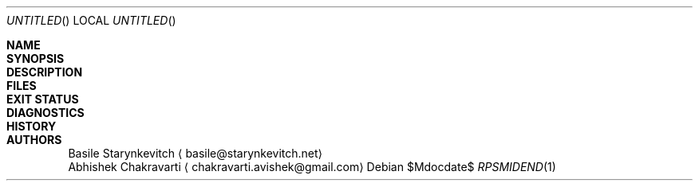 .\" -*- mode: nroff -*-
.\" man/rpsmidend.1 - man page for midend utility
.\" SPDX-License-Identifier: GPL-3.0-or-later
.\" Copyright (c) 2019 Basile Starynkevitch <basile@starynkevitch.net>

.\" View this man page prior to install using the following:
.\"    $ nroff -mdoc man/obj/rpsmidend.1 | less

.Dd $Mdocdate$
.Os
.Dt RPSMIDEND 1


.Sh NAME

.Sh SYNOPSIS

.Sh DESCRIPTION

.Sh FILES

.Sh EXIT STATUS

.Sh DIAGNOSTICS

.Sh HISTORY

.Sh AUTHORS
.An Basile Starynkevitch
.Aq basile@starynkevitch.net
.An Abhishek Chakravarti
.Aq chakravarti.avishek@gmail.com
